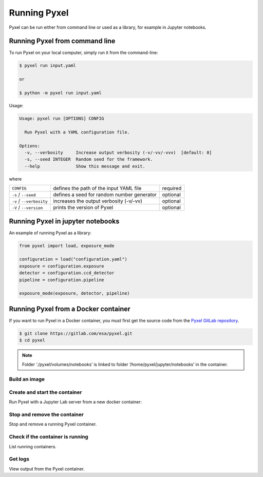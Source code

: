 =============
Running Pyxel
=============

Pyxel can be run either from command line or used as a library, for example in Jupyter notebooks.

Running Pyxel from command line
===============================

To run Pyxel on your local computer, simply run it from the command-line:

.. code-block:: bash

    $ pyxel run input.yaml

    or

    $ python -m pyxel run input.yaml

Usage:

.. code-block:: bash

    Usage: pyxel run [OPTIONS] CONFIG

      Run Pyxel with a YAML configuration file.

    Options:
      -v, --verbosity     Increase output verbosity (-v/-vv/-vvv)  [default: 0]
      -s, --seed INTEGER  Random seed for the framework.
      --help              Show this message and exit.

where

========================  =======================================  ========
``CONFIG``                defines the path of the input YAML file  required
``-s`` / ``--seed``       defines a seed for random number         optional
                          generator
``-v`` / ``--verbosity``  increases the output verbosity (-v/-vv)  optional
``-V`` / ``--version``    prints the version of Pyxel              optional
========================  =======================================  ========

Running Pyxel in jupyter notebooks
==================================

An example of running Pyxel as a library:

.. code-block:: python

    from pyxel import load, exposure_mode

    configuration = load("configuration.yaml")
    exposure = configuration.exposure
    detector = configuration.ccd_detector
    pipeline = configuration.pipeline

    exposure_mode(exposure, detector, pipeline)

Running Pyxel from a Docker container
=====================================

If you want to run Pyxel in a Docker container, you must first get the source code
from the `Pyxel GitLab repository <https://gitlab.com/esa/pyxel>`_.

.. code-block:: console

    $ git clone https://gitlab.com/esa/pyxel.git
    $ cd pyxel


.. Note::
    Folder ‘./pyxel/volumes/notebooks’ is linked to
    folder ‘/home/pyxel/jupyter/notebooks’ in the container.


Build an image
--------------

.. tab:: docker-compose

    .. code-block:: console

        Create docker image 'pyxel_pyxel'
        $ docker-compose build

.. tab:: only docker

    .. code-block:: console

        Create docker image 'pyxel'
        $ docker build -t pyxel .


Create and start the container
------------------------------

Run Pyxel with a Jupyter Lab server from a new docker container:

.. tab:: docker-compose

    .. code-block:: console

        Create and start a new container 'pyxel_pyxel_1'
        $ docker-compose up -d

.. tab:: only docker

    .. code-block:: console

        Create and start new container 'my_pyxel' from image 'pyxel'
        $ docker create -p 8888:8888 -v $PWD/volumes/notebooks:/home/pyxel/jupyter/notebooks pyxel --name my_pyxel
        $ docker start my_pyxel

Stop and remove the container
-----------------------------

Stop and remove a running Pyxel container.

.. tab:: docker-compose

    .. code-block:: console

        Stop and remove container 'pyxel_pyxel_1'
        $ docker-compose down

.. tab:: only docker

    .. code-block:: console

        Stop and remove container 'my_pyxel'
        $ docker stop my_pyxel
        $ docker rm my_pyxel

Check if the container is running
----------------------------------

List running containers.

.. tab:: docker-compose

    .. code-block:: console

        $ docker-compose ps


.. tab:: only docker

    .. code-block:: console

        $ docker ps


Get logs
--------

View output from the Pyxel container.

.. tab:: docker-compose

    .. code-block:: console

        Get logs from container 'pyxel_pyxel_1'
        $ docker-compose logs -f


.. tab:: only docker

    .. code-block:: console

        Get logs from container 'my_pyxel'
        $ docker logs -f my_pyxel
